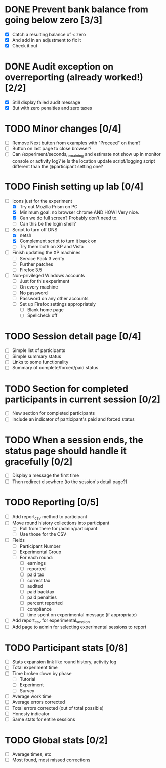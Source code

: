 #+STARTUP: overview
#+STARTUP: hidestars
#+STARTUP: indent

* DONE Prevent bank balance from going below zero [3/3]
  CLOSED: [2009-09-13 Sun 10:59]
  - [X] Catch a resulting balance of < zero
  - [X] And add in an adjustment to fix it
  - [X] Check it out

* DONE Audit exception on overreporting (already worked!) [2/2]
  CLOSED: [2009-09-13 Sun 11:05]
  - [X] Still display failed audit message
  - [X] But with zero penalties and zero taxes



* TODO Minor changes [0/4]
  - [ ] Remove Next button from examples with "Proceed" on them?
  - [ ] Button on last page to close browser?
  - [ ] Can /experiment/seconds_remaining and estimate not show up in monitor
        console or activity log?
        ie Is the location update script/logging script
           different than the @participant setting one?

* TODO Finish setting up lab [0/4]
  - [-] Icons just for the experiment
    - [X] Try out Mozilla Prism on PC
    - [X] Minimum goal: no browser chrome
          AND HOW! Very nice.
    - [X] Can we do full screen?
          Probably don't need to.
    - [ ] Can this be the login shell?
  - [-] Script to turn off DNS
    - [X] netsh
    - [X] Complement script to turn it back on
    - [ ] Try them both on XP and Vista
  - [ ] Finish updating the XP machines
    - [ ] Service Pack 3 verify
    - [ ] Further patches
    - [ ] Firefox 3.5
  - [ ] Non-privileged Windows accounts
    - [ ] Just for this experiment
    - [ ] On every machine
    - [ ] No password
    - [ ] Password on any other accounts
    - [ ] Set up Firefox settings appropriately
      - [ ] Blank home page
      - [ ] Spellcheck off

* TODO Session detail page [0/4]
  - [ ] Simple list of participants
  - [ ] Simple summary status
  - [ ] Links to some functionality
  - [ ] Summary of complete/forced/paid status

* TODO Section for completed participants in current session [0/2]
  - [ ] New section for completed participants
  - [ ] Include an indicator of participant's paid and forced status

* TODO When a session ends, the status page should handle it gracefully [0/2]
  - [ ] Display a message the first time
  - [ ] Then redirect elsewhere (to the session's detail page?)

* TODO Reporting [0/5]
  - [ ] Add report_csv method to participant
  - [ ] Move round history collections into participant
    - [ ] Pull from there for /admin/participant
    - [ ] Use those for the CSV
  - [ ] Fields
    - [ ] Participant Number
    - [ ] Experimental Group
    - [ ] For each round:
      - [ ] earnings
      - [ ] reported
      - [ ] paid tax
      - [ ] correct tax
      - [ ] audited
      - [ ] paid backtax
      - [ ] paid penalties
      - [ ] percent reported
      - [ ] compliance
      - [ ] time spent on experimental message (if appropriate)
  - [ ] Add report_csv for experimental_session
  - [ ] Add page to admin for selecting experimental sessions to report 


* TODO Participant stats [0/8]
  - [ ] Stats expansion link like round history, activity log
  - [ ] Total experiment time
  - [ ] Time broken down by phase
    - [ ] Tutorial
    - [ ] Experiment
    - [ ] Survey
  - [ ] Average work time
  - [ ] Average errors corrected
  - [ ] Total errors corrected (out of total possible)
  - [ ] Honesty indicator
  - [ ] Same stats for entire sessions


* TODO Global stats [0/2]
  - [ ] Average times, etc
  - [ ] Most found, most missed corrections

